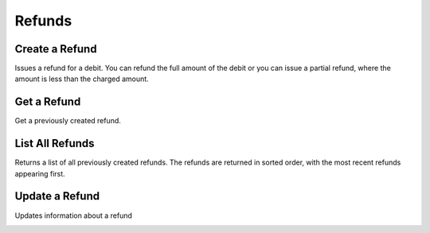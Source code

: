 .. _refunds:

Refunds
=======


Create a Refund
----------------

Issues a refund for a debit. You can refund the full amount of the
debit or you can issue a partial refund, where the amount is less than the
charged amount.

.. cssclass:: dl-horizontal dl-params

  .. dcode:: form refunds.create

.. container:: code-white

  .. dcode:: scenario refund_create

.. todo:: partial refund


Get a Refund
-----------------

Get a previously created refund.

.. container:: method-description

  .. no request

.. container:: code-white

   .. dcode:: scenario refund_show


List All Refunds
----------------

Returns a list of all previously created refunds. The refunds are returned
in sorted order, with the most recent refunds appearing first.

.. cssclass:: dl-horizontal dl-params

  ``limit``
      *optional* integer. Defaults to ``10``.

  ``offset``
      *optional* integer. Defaults to ``0``.

.. container:: code-white

   .. dcode:: scenario refund_list


.. List All Refunds For a Customer
.. -------------------------------
.. 
.. Returns a list of refunds you've previously created against a specific account.
.. The refunds are returned in sorted order, with the most recent refunds
.. appearing first.
.. 
.. .. cssclass:: dl-horizontal dl-params
.. 
..   ``limit``
..       *optional* integer. Defaults to ``10``.
.. 
..   ``offset``
..       *optional* integer. Defaults to ``0``.
.. 
.. .. container:: code-white
.. 
..    .. dcode:: scenario refund_customer_list


Update a Refund
---------------

Updates information about a refund

.. cssclass:: dl-horizontal dl-params

   .. dcode:: form refunds.update

.. container:: code-white

   .. dcode:: scenario refund_update
